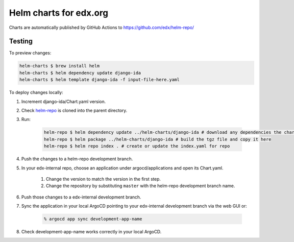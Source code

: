 #######################
Helm charts for edx.org
#######################

Charts are automatically published by GitHub Actions to https://github.com/edx/helm-repo/

Testing
*******

To preview changes:

.. code-block:: shell

    helm-charts $ brew install helm
    helm-charts $ helm dependency update django-ida
    helm-charts $ helm template django-ida -f input-file-here.yaml

To deploy changes locally:

#. Increment django-ida/Chart.yaml version.

#. Check `helm-repo <https://github.com/edx/helm-repo/>`__ is cloned into the parent directory.

#. Run:

    .. code-block:: shell

        helm-repo $ helm dependency update ../helm-charts/django-ida # download any dependencies the chart has
        helm-repo $ helm package ../helm-charts/django-ida # build the tgz file and copy it here
        helm-repo $ helm repo index . # create or update the index.yaml for repo

#. Push the changes to a helm-repo development branch.

#. In your edx-internal repo, choose an application under argocd/applications and open its Chart.yaml.

    #. Change the version to match the version in the first step.

    #. Change the repository by substituting ``master`` with the helm-repo development branch name.

#. Push those changes to a edx-internal development branch.

#. Sync the application in your local ArgoCD pointing to your edx-internal development branch via the web GUI or:

    .. code-block:: shell

        % argocd app sync development-app-name

#. Check development-app-name works correctly in your local ArgoCD.
